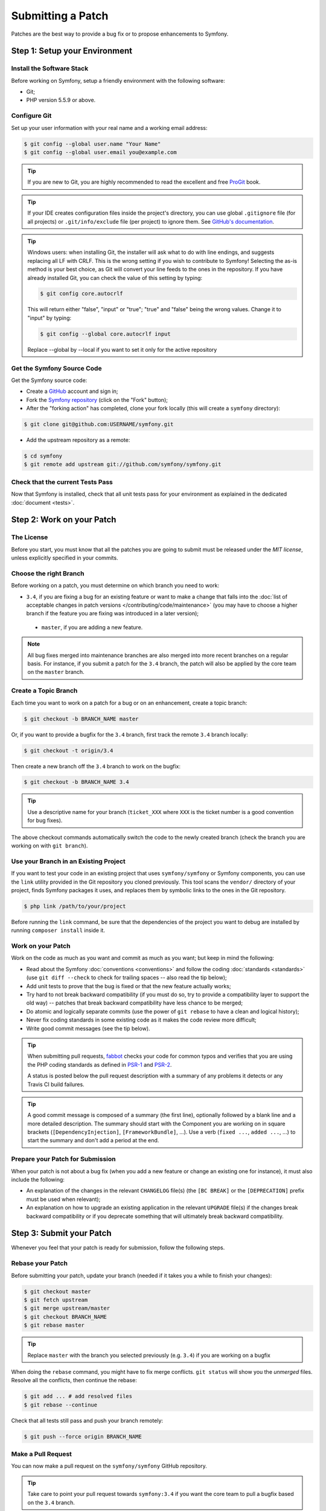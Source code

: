 Submitting a Patch
==================

Patches are the best way to provide a bug fix or to propose enhancements to
Symfony.

Step 1: Setup your Environment
------------------------------

Install the Software Stack
~~~~~~~~~~~~~~~~~~~~~~~~~~

Before working on Symfony, setup a friendly environment with the following
software:

* Git;
* PHP version 5.5.9 or above.

Configure Git
~~~~~~~~~~~~~

Set up your user information with your real name and a working email address:

.. code-block:: terminal

    $ git config --global user.name "Your Name"
    $ git config --global user.email you@example.com

.. tip::

    If you are new to Git, you are highly recommended to read the excellent and
    free `ProGit`_ book.

.. tip::

    If your IDE creates configuration files inside the project's directory,
    you can use global ``.gitignore`` file (for all projects) or
    ``.git/info/exclude`` file (per project) to ignore them. See
    `GitHub's documentation`_.

.. tip::

    Windows users: when installing Git, the installer will ask what to do with
    line endings, and suggests replacing all LF with CRLF. This is the wrong
    setting if you wish to contribute to Symfony! Selecting the as-is method is
    your best choice, as Git will convert your line feeds to the ones in the
    repository. If you have already installed Git, you can check the value of
    this setting by typing:

    .. code-block:: terminal

        $ git config core.autocrlf

    This will return either "false", "input" or "true"; "true" and "false" being
    the wrong values. Change it to "input" by typing:

    .. code-block:: terminal

        $ git config --global core.autocrlf input

    Replace --global by --local if you want to set it only for the active
    repository

Get the Symfony Source Code
~~~~~~~~~~~~~~~~~~~~~~~~~~~

Get the Symfony source code:

* Create a `GitHub`_ account and sign in;

* Fork the `Symfony repository`_ (click on the "Fork" button);

* After the "forking action" has completed, clone your fork locally
  (this will create a ``symfony`` directory):

.. code-block:: terminal

      $ git clone git@github.com:USERNAME/symfony.git

* Add the upstream repository as a remote:

.. code-block:: terminal

      $ cd symfony
      $ git remote add upstream git://github.com/symfony/symfony.git

Check that the current Tests Pass
~~~~~~~~~~~~~~~~~~~~~~~~~~~~~~~~~

Now that Symfony is installed, check that all unit tests pass for your
environment as explained in the dedicated :doc:`document <tests>`.

Step 2: Work on your Patch
--------------------------

The License
~~~~~~~~~~~

Before you start, you must know that all the patches you are going to submit
must be released under the *MIT license*, unless explicitly specified in your
commits.

Choose the right Branch
~~~~~~~~~~~~~~~~~~~~~~~

Before working on a patch, you must determine on which branch you need to
work:

* ``3.4``, if you are fixing a bug for an existing feature or want to make a
  change that falls into the :doc:`list of acceptable changes in patch versions
  </contributing/code/maintenance>` (you may have to choose a higher branch if
  the feature you are fixing was introduced in a later version);

 * ``master``, if you are adding a new feature.

.. note::

    All bug fixes merged into maintenance branches are also merged into more
    recent branches on a regular basis. For instance, if you submit a patch
    for the ``3.4`` branch, the patch will also be applied by the core team on
    the ``master`` branch.

Create a Topic Branch
~~~~~~~~~~~~~~~~~~~~~

Each time you want to work on a patch for a bug or on an enhancement, create a
topic branch:

.. code-block:: terminal

    $ git checkout -b BRANCH_NAME master

Or, if you want to provide a bugfix for the ``3.4`` branch, first track the remote
``3.4`` branch locally:

.. code-block:: terminal

    $ git checkout -t origin/3.4

Then create a new branch off the ``3.4`` branch to work on the bugfix:

.. code-block:: terminal

    $ git checkout -b BRANCH_NAME 3.4

.. tip::

    Use a descriptive name for your branch (``ticket_XXX`` where ``XXX`` is the
    ticket number is a good convention for bug fixes).

The above checkout commands automatically switch the code to the newly created
branch (check the branch you are working on with ``git branch``).

Use your Branch in an Existing Project
~~~~~~~~~~~~~~~~~~~~~~~~~~~~~~~~~~~~~~

If you want to test your code in an existing project that uses ``symfony/symfony``
or Symfony components, you can use the ``link`` utility provided in the Git repository
you cloned previously.
This tool scans the ``vendor/`` directory of your project, finds Symfony packages it
uses, and replaces them by symbolic links to the ones in the Git repository.

.. code-block:: terminal

    $ php link /path/to/your/project

Before running the ``link`` command, be sure that the dependencies of the project you
want to debug are installed by running ``composer install`` inside it.

Work on your Patch
~~~~~~~~~~~~~~~~~~

Work on the code as much as you want and commit as much as you want; but keep
in mind the following:

* Read about the Symfony :doc:`conventions <conventions>` and follow the
  coding :doc:`standards <standards>` (use ``git diff --check`` to check for
  trailing spaces -- also read the tip below);

* Add unit tests to prove that the bug is fixed or that the new feature
  actually works;

* Try hard to not break backward compatibility (if you must do so, try to
  provide a compatibility layer to support the old way) -- patches that break
  backward compatibility have less chance to be merged;

* Do atomic and logically separate commits (use the power of ``git rebase`` to
  have a clean and logical history);

* Never fix coding standards in some existing code as it makes the code review
  more difficult;

* Write good commit messages (see the tip below).

.. tip::

    When submitting pull requests, `fabbot`_ checks your code
    for common typos and verifies that you are using the PHP coding standards
    as defined in `PSR-1`_ and `PSR-2`_.

    A status is posted below the pull request description with a summary
    of any problems it detects or any Travis CI build failures.

.. tip::

    A good commit message is composed of a summary (the first line),
    optionally followed by a blank line and a more detailed description. The
    summary should start with the Component you are working on in square
    brackets (``[DependencyInjection]``, ``[FrameworkBundle]``, ...). Use a
    verb (``fixed ...``, ``added ...``, ...) to start the summary and don't
    add a period at the end.

Prepare your Patch for Submission
~~~~~~~~~~~~~~~~~~~~~~~~~~~~~~~~~

When your patch is not about a bug fix (when you add a new feature or change
an existing one for instance), it must also include the following:

* An explanation of the changes in the relevant ``CHANGELOG`` file(s) (the
  ``[BC BREAK]`` or the ``[DEPRECATION]`` prefix must be used when relevant);

* An explanation on how to upgrade an existing application in the relevant
  ``UPGRADE`` file(s) if the changes break backward compatibility or if you
  deprecate something that will ultimately break backward compatibility.

Step 3: Submit your Patch
-------------------------

Whenever you feel that your patch is ready for submission, follow the
following steps.

Rebase your Patch
~~~~~~~~~~~~~~~~~

Before submitting your patch, update your branch (needed if it takes you a
while to finish your changes):

.. code-block:: terminal

    $ git checkout master
    $ git fetch upstream
    $ git merge upstream/master
    $ git checkout BRANCH_NAME
    $ git rebase master

.. tip::

    Replace ``master`` with the branch you selected previously (e.g. ``3.4``)
    if you are working on a bugfix

When doing the ``rebase`` command, you might have to fix merge conflicts.
``git status`` will show you the *unmerged* files. Resolve all the conflicts,
then continue the rebase:

.. code-block:: terminal

    $ git add ... # add resolved files
    $ git rebase --continue

Check that all tests still pass and push your branch remotely:

.. code-block:: terminal

    $ git push --force origin BRANCH_NAME

.. _contributing-code-pull-request:

Make a Pull Request
~~~~~~~~~~~~~~~~~~~

You can now make a pull request on the ``symfony/symfony`` GitHub repository.

.. tip::

    Take care to point your pull request towards ``symfony:3.4`` if you want
    the core team to pull a bugfix based on the ``3.4`` branch.

To ease the core team work, always include the modified components in your
pull request message, like in:

.. code-block:: text

    [Yaml] fixed something
    [Form] [Validator] [FrameworkBundle] added something

The default pull request description contains a table which you must fill in
with the appropriate answers. This ensures that contributions may be reviewed
without needless feedback loops and that your contributions can be included into
Symfony as quickly as possible.

Some answers to the questions trigger some more requirements:

* If you answer yes to "Bug fix?", check if the bug is already listed in the
  Symfony issues and reference it/them in "Fixed tickets";

* If you answer yes to "New feature?", you must submit a pull request to the
  documentation and reference it under the "Doc PR" section;

* If you answer yes to "BC breaks?", the patch must contain updates to the
  relevant ``CHANGELOG`` and ``UPGRADE`` files;

* If you answer yes to "Deprecations?", the patch must contain updates to the
  relevant ``CHANGELOG`` and ``UPGRADE`` files;

* If you answer no to "Tests pass", you must add an item to a todo-list with
  the actions that must be done to fix the tests;

* If the "license" is not MIT, just don't submit the pull request as it won't
  be accepted anyway.

If some of the previous requirements are not met, create a todo-list and add
relevant items:

.. code-block:: text

    - [ ] fix the tests as they have not been updated yet
    - [ ] submit changes to the documentation
    - [ ] document the BC breaks

If the code is not finished yet because you don't have time to finish it or
because you want early feedback on your work, add an item to todo-list:

.. code-block:: text

    - [ ] finish the code
    - [ ] gather feedback for my changes

As long as you have items in the todo-list, please prefix the pull request
title with "[WIP]".

In the pull request description, give as much details as possible about your
changes (don't hesitate to give code examples to illustrate your points). If
your pull request is about adding a new feature or modifying an existing one,
explain the rationale for the changes. The pull request description helps the
code review and it serves as a reference when the code is merged (the pull
request description and all its associated comments are part of the merge
commit message).

In addition to this "code" pull request, you must also send a pull request to
the `documentation repository`_ to update the documentation when appropriate.

Rework your Patch
~~~~~~~~~~~~~~~~~

Based on the feedback on the pull request, you might need to rework your
patch. Before re-submitting the patch, rebase with ``upstream/master`` or
``upstream/3.4``, don't merge; and force the push to the origin:

.. code-block:: terminal

    $ git rebase -f upstream/master
    $ git push --force origin BRANCH_NAME

.. note::

    When doing a ``push --force``, always specify the branch name explicitly
    to avoid messing other branches in the repo (``--force`` tells Git that
    you really want to mess with things so do it carefully).

Moderators earlier asked you to "squash" your commits. This means you will
convert many commits to one commit. This is no longer necessary today, because
Symfony project uses a proprietary tool which automatically squashes all commits
before merging.

.. _ProGit: https://git-scm.com/book
.. _GitHub: https://github.com/join
.. _`GitHub's Documentation`: https://help.github.com/articles/ignoring-files
.. _Symfony repository: https://github.com/symfony/symfony
.. _dev mailing-list: https://groups.google.com/group/symfony-devs
.. _travis-ci.org: https://travis-ci.org/
.. _`travis-ci.org status icon`: https://about.travis-ci.com/docs/user/status-images/
.. _`travis-ci.org Getting Started Guide`: https://about.travis-ci.com/docs/user/getting-started/
.. _`documentation repository`: https://github.com/symfony/symfony-docs
.. _`fabbot`: https://fabbot.io
.. _`PSR-1`: https://www.php-fig.org/psr/psr-1/
.. _`PSR-2`: https://www.php-fig.org/psr/psr-2/
